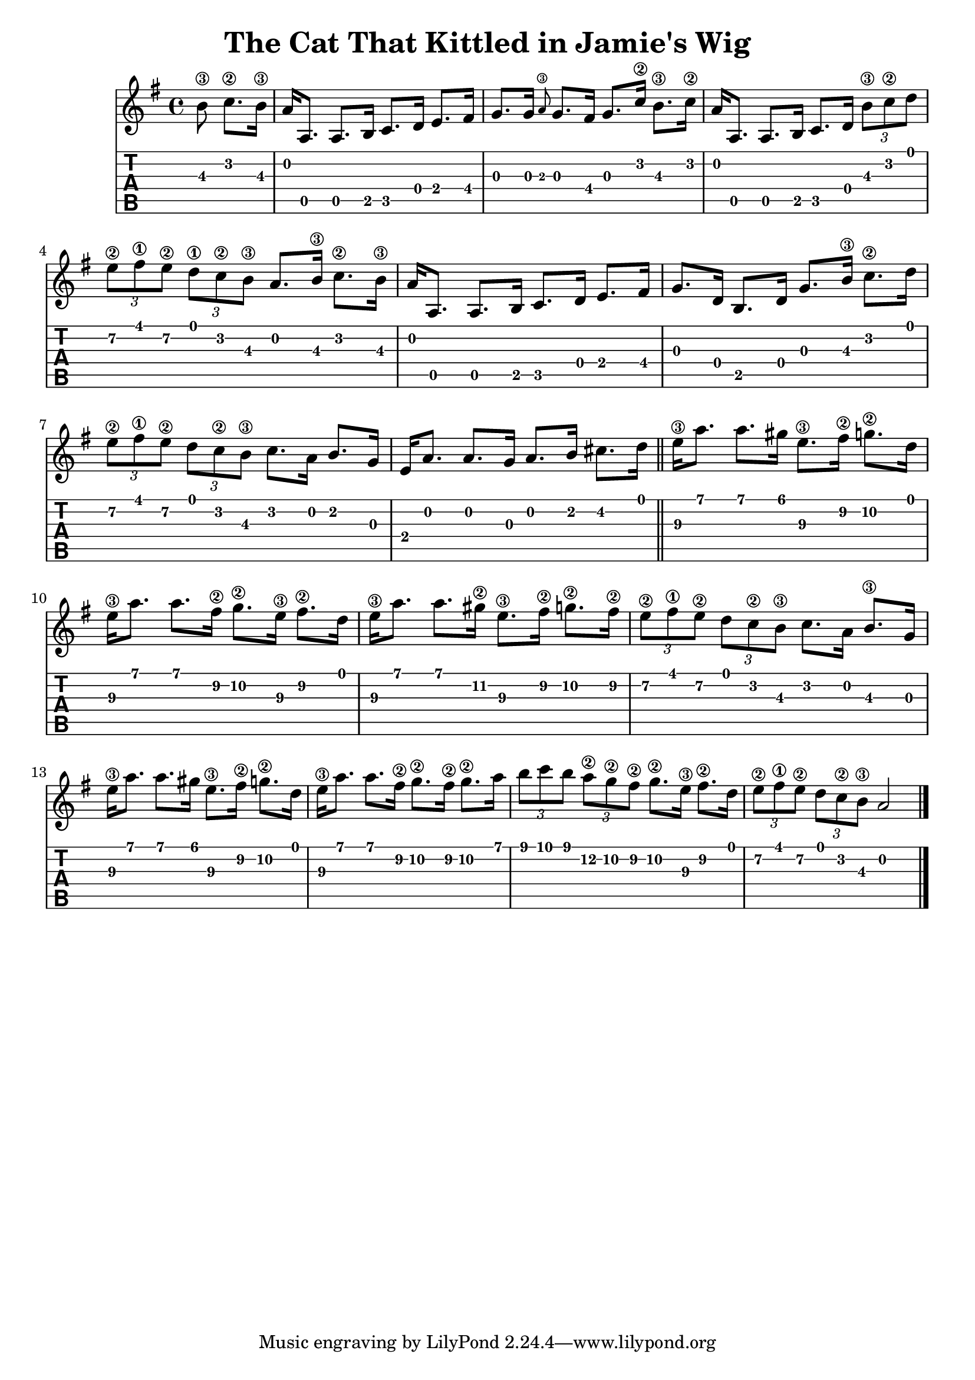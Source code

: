 \version "2.18.2"
\language "english"

\pointAndClickOff

\header {
    title = "The Cat That Kittled in Jamie's Wig"
}

global = {
    \key g \major
    \time 4/4
}

cat_that_kittled = {
    \global
    \relative c' {
        \partial 4. {b'8\3 c8.\2 b16\3}
        a16 a,8. a8. b16 c8. d16 e8. fs16 |%1
        g8. g16 \grace {a8\3} g8. fs16 g8. c16\2 b8.\3 c16\2 |%2
        a16 a,8. a8. b16 c8. d16 \tuplet 3/2 {b'8\3 c\2 d} |%3
        \tuplet 3/2 {e8\2 fs\1 e\2} \tuplet 3/2 {d\1 c\2 b\3} a8. b16\3 c8.\2 b16\3 |%4
        a16 a,8. a8. b16 c8. d16 e8. fs16 |%5
        g8. d16 b8. d16 g8. b16\3 c8.\2 d16 |%6
        \tuplet 3/2 {e8\2 fs\1 e\2} \tuplet 3/2 {d c\2 b\3} c8. a16 b8. g16 |%7
        e16 a8. a8. g16 a8. b16 cs8. d16 \bar "||" |%8
        e16\3 a8. a8. gs16 e8.\3 fs16\2 g8.\2 d16 |%9
        e16\3 a8. a8. fs16\2 g8.\2 e16\3 fs8.\2 d16 |%10
        e16\3 a8. a8. gs16\2 e8.\3 fs16\2 g8.\2 fs16\2 |%11
        \tuplet 3/2 {e8\2 fs\1 e\2} \tuplet 3/2 {d c\2 b\3} c8. a16 b8.\3 g16 |%12
        e'16\3 a8. a8. gs16 e8.\3 fs16\2 g8.\2 d16 |%13
        e16\3 a8. a8. fs16\2 g8.\2 fs16\2 g8.\2 a16 |%14
        \tuplet 3/2 {b8 c b} \tuplet 3/2 {a\2 g\2 fs\2} g8.\2 e16\3 fs8.\2 d16 |%15
        \tuplet 3/2 {e8\2 fs\1 e\2} \tuplet 3/2 {d c\2 b\3} a2 \bar "|." |%16
    }
}

%ALSO YOU SHOULD DO LON DUBH... LIKE LAOISE KELLY / JEAN [GUITAR]

music = \cat_that_kittled

\score {
    <<
        \new Staff {
            \music
        }
        \new TabStaff \with {
            stringTunings = #guitar-dadgad-tuning
        }
         {
            \clef moderntab
            \transpose c' c {\music}
        }
    >>
}